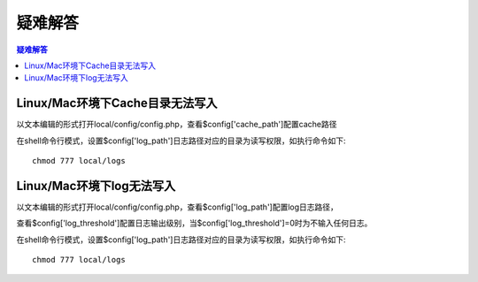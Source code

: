 ###############
疑难解答
###############

.. contents:: 疑难解答


Linux/Mac环境下Cache目录无法写入
=============================

以文本编辑的形式打开local/config/config.php，查看$config['cache_path']配置cache路径

在shell命令行模式，设置$config['log_path']日志路径对应的目录为读写权限，如执行命令如下::

    chmod 777 local/logs



Linux/Mac环境下log无法写入
=============================

以文本编辑的形式打开local/config/config.php，查看$config['log_path']配置log日志路径，

查看$config['log_threshold']配置日志输出级别，当$config['log_threshold']=0时为不输入任何日志。

在shell命令行模式，设置$config['log_path']日志路径对应的目录为读写权限，如执行命令如下::

    chmod 777 local/logs

